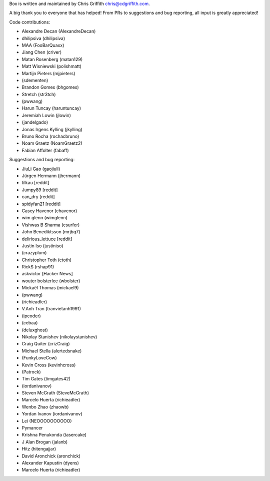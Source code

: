 Box is written and maintained by Chris Griffith chris@cdgriffith.com.

A big thank you to everyone that has helped! From PRs to suggestions and bug
reporting, all input is greatly appreciated!

Code contributions:

- Alexandre Decan (AlexandreDecan)
- dhilipsiva (dhilipsiva)
- MAA (FooBarQuaxx)
- Jiang Chen (criver)
- Matan Rosenberg (matan129)
- Matt Wisniewski (polishmatt)
- Martijn Pieters (mjpieters)
- (sdementen)
- Brandon Gomes (bhgomes)
- Stretch (str3tch)
- (pwwang)
- Harun Tuncay (haruntuncay)
- Jeremiah Lowin (jlowin)
- (jandelgado)
- Jonas Irgens Kylling (jkylling)
- Bruno Rocha (rochacbruno)
- Noam Graetz (NoamGraetz2)
- Fabian Affolter (fabaff)


Suggestions and bug reporting:

- JiuLi Gao (gaojiuli)
- Jürgen Hermann (jhermann)
- tilkau [reddit]
- Jumpy89 [reddit]
- can_dry [reddit]
- spidyfan21 [reddit]
- Casey Havenor (chavenor)
- wim glenn (wimglenn)
- Vishwas B Sharma (csurfer)
- John Benediktsson (mrjbq7)
- delirious_lettuce [reddit]
- Justin Iso (justiniso)
- (crazyplum)
- Christopher Toth (ctoth)
- RickS (rshap91)
- askvictor [Hacker News]
- wouter bolsterlee (wbolster)
- Mickaël Thomas (mickael9)
- (pwwang)
- (richieadler)
- V.Anh Tran (tranvietanh1991)
- (ipcoder)
- (cebaa)
- (deluxghost)
- Nikolay Stanishev (nikolaystanishev)
- Craig Quiter (crizCraig)
- Michael Stella (alertedsnake)
- (FunkyLoveCow)
- Kevin Cross (kevinhcross)
- (Patrock)
- Tim Gates (timgates42)
- (iordanivanov)
- Steven McGrath (SteveMcGrath)
- Marcelo Huerta (richieadler)
- Wenbo Zhao (zhaowb)
- Yordan Ivanov (iordanivanov)
- Lei (NEOOOOOOOOOO)
- Pymancer
- Krishna Penukonda (tasercake)
- J Alan Brogan (jalanb)
- Hitz (hitengajjar)
- David Aronchick (aronchick)
- Alexander Kapustin (dyens)
- Marcelo Huerta (richieadler)
